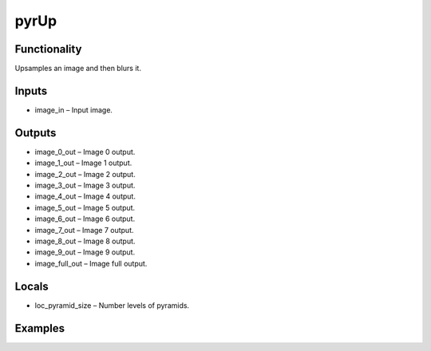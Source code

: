 pyrUp
=====


Functionality
-------------
Upsamples an image and then blurs it.


Inputs
------
- image_in – Input image.


Outputs
-------
- image_0_out – Image 0 output.
- image_1_out – Image 1 output.
- image_2_out – Image 2 output.
- image_3_out – Image 3 output.
- image_4_out – Image 4 output.
- image_5_out – Image 5 output.
- image_6_out – Image 6 output.
- image_7_out – Image 7 output.
- image_8_out – Image 8 output.
- image_9_out – Image 9 output.
- image_full_out – Image full output.


Locals
------
- loc_pyramid_size – Number levels of pyramids.


Examples
--------


